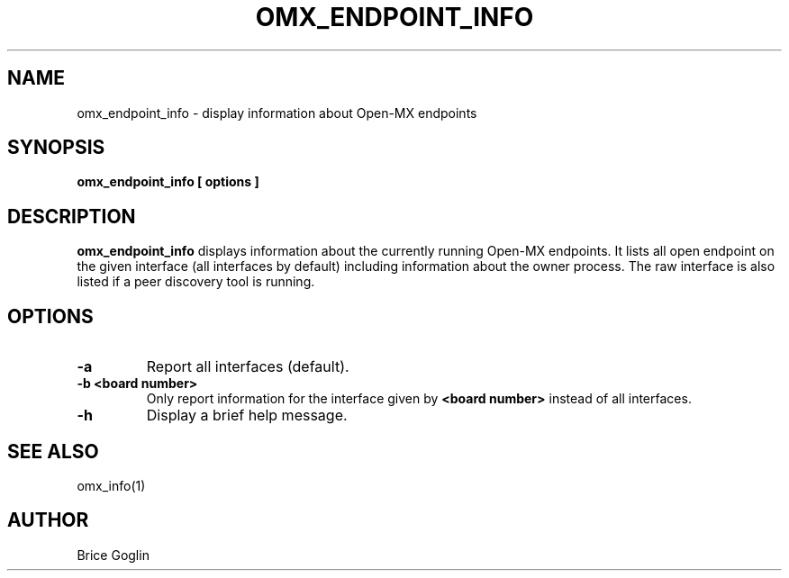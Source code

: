 .TH OMX_ENDPOINT_INFO 1 "MARCH 2009"

.SH NAME
omx_endpoint_info \- display information about Open-MX endpoints

.SH SYNOPSIS
.B omx_endpoint_info [ options ]

.SH DESCRIPTION
.B omx_endpoint_info
displays information about the currently running
Open-MX endpoints.
It lists all open endpoint on the given interface
(all interfaces by default)
including information about the owner process.
The raw interface is also listed if a peer discovery
tool is running.

.SH OPTIONS
.TP
.B -a
Report all interfaces (default).

.TP
.B -b <board number>
Only report information for the interface given by
.B <board number>
instead of all interfaces.

.TP
.B -h
Display a brief help message.

.SH SEE ALSO
omx_info(1)

.SH AUTHOR
Brice Goglin

